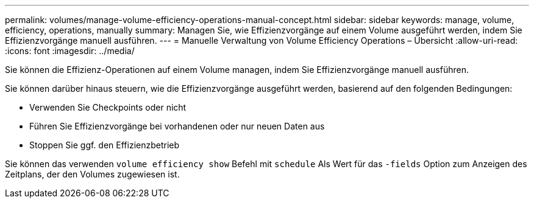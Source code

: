 ---
permalink: volumes/manage-volume-efficiency-operations-manual-concept.html 
sidebar: sidebar 
keywords: manage, volume, efficiency, operations, manually 
summary: Managen Sie, wie Effizienzvorgänge auf einem Volume ausgeführt werden, indem Sie Effizienzvorgänge manuell ausführen. 
---
= Manuelle Verwaltung von Volume Efficiency Operations – Übersicht
:allow-uri-read: 
:icons: font
:imagesdir: ../media/


[role="lead"]
Sie können die Effizienz-Operationen auf einem Volume managen, indem Sie Effizienzvorgänge manuell ausführen.

Sie können darüber hinaus steuern, wie die Effizienzvorgänge ausgeführt werden, basierend auf den folgenden Bedingungen:

* Verwenden Sie Checkpoints oder nicht
* Führen Sie Effizienzvorgänge bei vorhandenen oder nur neuen Daten aus
* Stoppen Sie ggf. den Effizienzbetrieb


Sie können das verwenden `volume efficiency show` Befehl mit `schedule` Als Wert für das `-fields` Option zum Anzeigen des Zeitplans, der den Volumes zugewiesen ist.
